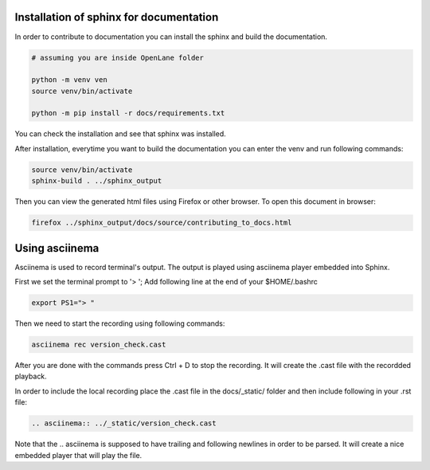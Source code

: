 Installation of sphinx for documentation
------------

In order to contribute to documentation you can install the sphinx and build the documentation.

.. code-block:: console

    # assuming you are inside OpenLane folder

    python -m venv ven
    source venv/bin/activate

    python -m pip install -r docs/requirements.txt 


You can check the installation and see that sphinx was installed.

.. image:: ../_static/docs_contribution_tools_installation.png
  :width: 800
  :alt: docs contribution tools installation successful

After installation, everytime you want to build the documentation you can enter the venv and run following commands: 

.. code-block:: console

    source venv/bin/activate
    sphinx-build . ../sphinx_output

.. image:: ../_static/docs_contribution_sphinx_build.png
  :width: 800
  :alt: docs contribution tools installation successful

Then you can view the generated html files using Firefox or other browser. To open this document in browser:

.. code-block:: console

    firefox ../sphinx_output/docs/source/contributing_to_docs.html

Using asciinema
------------

Asciinema is used to record terminal's output. The output is played using asciinema player embedded into Sphinx.

First we set the terminal prompt to '> '; Add following line at the end of your $HOME/.bashrc

.. code-block:: console

    export PS1="> "

Then we need to start the recording using following commands:

.. code-block:: console

    asciinema rec version_check.cast

After you are done with the commands press Ctrl + D to stop the recording. It will create the .cast file with the recordded playback.

In order to include the local recording place the .cast file in the docs/_static/ folder and then include following in your .rst file:

.. code-block:: console

    .. asciinema:: ../_static/version_check.cast

Note that the .. asciinema is supposed to have trailing and following newlines in order to be parsed. It will  create a nice embedded player that will play the file.

.. asciinema:: ../_static/version_check.cast
